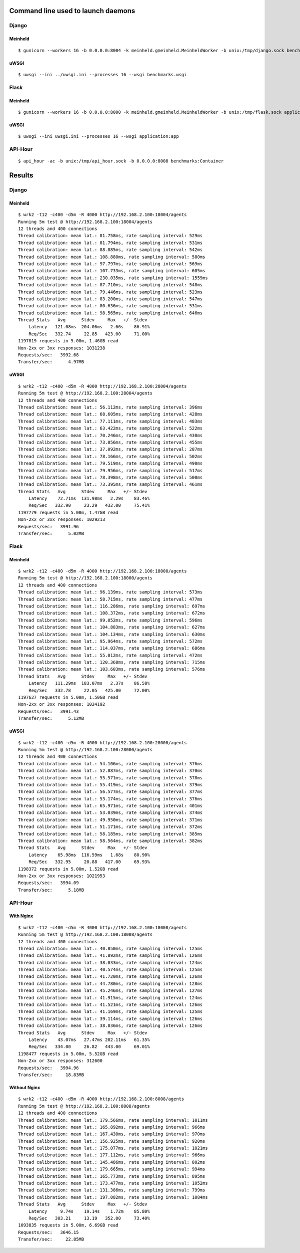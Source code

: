 Command line used to launch daemons
===================================

Django
------

Meinheld
''''''''

::

    $ gunicorn --workers 16 -b 0.0.0.0:8004 -k meinheld.gmeinheld.MeinheldWorker -b unix:/tmp/django.sock benchmarks.wsgi

uWSGI
'''''

::

    $ uwsgi --ini ../uwsgi.ini --processes 16 --wsgi benchmarks.wsgi

Flask
-----

Meinheld
''''''''

::

    $ gunicorn --workers 16 -b 0.0.0.0:8000 -k meinheld.gmeinheld.MeinheldWorker -b unix:/tmp/flask.sock application:app

uWSGI
'''''

::

    $ uwsgi --ini uwsgi.ini --processes 16 --wsgi application:app

API-Hour
--------

::

    $ api_hour -ac -b unix:/tmp/api_hour.sock -b 0.0.0.0:8008 benchmarks:Container

Results
=======

Django
------

Meinheld
''''''''

::

    $ wrk2 -t12 -c400 -d5m -R 4000 http://192.168.2.100:18004/agents
    Running 5m test @ http://192.168.2.100:18004/agents
    12 threads and 400 connections
    Thread calibration: mean lat.: 81.758ms, rate sampling interval: 529ms
    Thread calibration: mean lat.: 81.794ms, rate sampling interval: 531ms
    Thread calibration: mean lat.: 88.885ms, rate sampling interval: 542ms
    Thread calibration: mean lat.: 108.880ms, rate sampling interval: 580ms
    Thread calibration: mean lat.: 97.797ms, rate sampling interval: 569ms
    Thread calibration: mean lat.: 107.733ms, rate sampling interval: 605ms
    Thread calibration: mean lat.: 230.035ms, rate sampling interval: 1559ms
    Thread calibration: mean lat.: 87.710ms, rate sampling interval: 548ms
    Thread calibration: mean lat.: 79.446ms, rate sampling interval: 523ms
    Thread calibration: mean lat.: 83.200ms, rate sampling interval: 547ms
    Thread calibration: mean lat.: 80.636ms, rate sampling interval: 531ms
    Thread calibration: mean lat.: 98.565ms, rate sampling interval: 646ms
    Thread Stats   Avg      Stdev     Max   +/- Stdev
        Latency   121.08ms  204.06ms   2.66s    86.91%
        Req/Sec   332.74     22.85   423.00     71.00%
    1197819 requests in 5.00m, 1.46GB read
    Non-2xx or 3xx responses: 1031238
    Requests/sec:   3992.68
    Transfer/sec:      4.97MB

uWSGI
'''''

::

    $ wrk2 -t12 -c400 -d5m -R 4000 http://192.168.2.100:28004/agents
    Running 5m test @ http://192.168.2.100:28004/agents
    12 threads and 400 connections
    Thread calibration: mean lat.: 56.112ms, rate sampling interval: 396ms
    Thread calibration: mean lat.: 68.605ms, rate sampling interval: 428ms
    Thread calibration: mean lat.: 77.111ms, rate sampling interval: 483ms
    Thread calibration: mean lat.: 63.422ms, rate sampling interval: 522ms
    Thread calibration: mean lat.: 70.246ms, rate sampling interval: 430ms
    Thread calibration: mean lat.: 73.056ms, rate sampling interval: 455ms
    Thread calibration: mean lat.: 37.092ms, rate sampling interval: 287ms
    Thread calibration: mean lat.: 78.166ms, rate sampling interval: 502ms
    Thread calibration: mean lat.: 79.519ms, rate sampling interval: 490ms
    Thread calibration: mean lat.: 79.956ms, rate sampling interval: 517ms
    Thread calibration: mean lat.: 78.398ms, rate sampling interval: 500ms
    Thread calibration: mean lat.: 73.395ms, rate sampling interval: 461ms
    Thread Stats   Avg      Stdev     Max   +/- Stdev
        Latency    72.71ms  131.98ms   2.29s    83.46%
        Req/Sec   332.90     23.29   432.00     75.41%
    1197779 requests in 5.00m, 1.47GB read
    Non-2xx or 3xx responses: 1029213
    Requests/sec:   3991.96
    Transfer/sec:      5.02MB

Flask
-----

Meinheld
''''''''

::

    $ wrk2 -t12 -c400 -d5m -R 4000 http://192.168.2.100:18000/agents
    Running 5m test @ http://192.168.2.100:18000/agents
    12 threads and 400 connections
    Thread calibration: mean lat.: 96.139ms, rate sampling interval: 573ms
    Thread calibration: mean lat.: 58.715ms, rate sampling interval: 477ms
    Thread calibration: mean lat.: 116.286ms, rate sampling interval: 697ms
    Thread calibration: mean lat.: 108.372ms, rate sampling interval: 672ms
    Thread calibration: mean lat.: 99.052ms, rate sampling interval: 596ms
    Thread calibration: mean lat.: 104.883ms, rate sampling interval: 627ms
    Thread calibration: mean lat.: 104.134ms, rate sampling interval: 630ms
    Thread calibration: mean lat.: 95.964ms, rate sampling interval: 572ms
    Thread calibration: mean lat.: 114.037ms, rate sampling interval: 686ms
    Thread calibration: mean lat.: 55.012ms, rate sampling interval: 472ms
    Thread calibration: mean lat.: 120.368ms, rate sampling interval: 715ms
    Thread calibration: mean lat.: 103.603ms, rate sampling interval: 576ms
    Thread Stats   Avg      Stdev     Max   +/- Stdev
        Latency   111.29ms  183.07ms   2.37s    86.58%
        Req/Sec   332.78     22.05   425.00     72.00%
    1197627 requests in 5.00m, 1.50GB read
    Non-2xx or 3xx responses: 1024192
    Requests/sec:   3991.43
    Transfer/sec:      5.12MB

uWSGI
'''''

::

    $ wrk2 -t12 -c400 -d5m -R 4000 http://192.168.2.100:28000/agents
    Running 5m test @ http://192.168.2.100:28000/agents
    12 threads and 400 connections
    Thread calibration: mean lat.: 54.106ms, rate sampling interval: 376ms
    Thread calibration: mean lat.: 52.887ms, rate sampling interval: 370ms
    Thread calibration: mean lat.: 55.571ms, rate sampling interval: 378ms
    Thread calibration: mean lat.: 55.419ms, rate sampling interval: 379ms
    Thread calibration: mean lat.: 56.577ms, rate sampling interval: 377ms
    Thread calibration: mean lat.: 53.174ms, rate sampling interval: 376ms
    Thread calibration: mean lat.: 65.971ms, rate sampling interval: 401ms
    Thread calibration: mean lat.: 53.039ms, rate sampling interval: 374ms
    Thread calibration: mean lat.: 49.950ms, rate sampling interval: 371ms
    Thread calibration: mean lat.: 51.171ms, rate sampling interval: 372ms
    Thread calibration: mean lat.: 58.185ms, rate sampling interval: 385ms
    Thread calibration: mean lat.: 58.564ms, rate sampling interval: 382ms
    Thread Stats   Avg      Stdev     Max   +/- Stdev
        Latency    65.98ms  116.59ms   1.68s    80.90%
        Req/Sec   332.95     20.88   417.00     69.93%
    1198372 requests in 5.00m, 1.52GB read
    Non-2xx or 3xx responses: 1021953
    Requests/sec:   3994.09
    Transfer/sec:      5.18MB

API-Hour
--------

With Nginx
''''''''''

::

    $ wrk2 -t12 -c400 -d5m -R 4000 http://192.168.2.100:18008/agents
    Running 5m test @ http://192.168.2.100:18008/agents
    12 threads and 400 connections
    Thread calibration: mean lat.: 40.850ms, rate sampling interval: 125ms
    Thread calibration: mean lat.: 41.892ms, rate sampling interval: 126ms
    Thread calibration: mean lat.: 38.033ms, rate sampling interval: 124ms
    Thread calibration: mean lat.: 40.574ms, rate sampling interval: 125ms
    Thread calibration: mean lat.: 41.720ms, rate sampling interval: 126ms
    Thread calibration: mean lat.: 44.780ms, rate sampling interval: 128ms
    Thread calibration: mean lat.: 45.246ms, rate sampling interval: 127ms
    Thread calibration: mean lat.: 41.915ms, rate sampling interval: 124ms
    Thread calibration: mean lat.: 41.521ms, rate sampling interval: 126ms
    Thread calibration: mean lat.: 41.169ms, rate sampling interval: 125ms
    Thread calibration: mean lat.: 39.114ms, rate sampling interval: 126ms
    Thread calibration: mean lat.: 38.836ms, rate sampling interval: 126ms
    Thread Stats   Avg      Stdev     Max   +/- Stdev
        Latency    43.07ms   27.47ms 202.11ms   61.35%
        Req/Sec   334.00     26.82   443.00     69.01%
    1198477 requests in 5.00m, 5.52GB read
    Non-2xx or 3xx responses: 312600
    Requests/sec:   3994.96
    Transfer/sec:     18.83MB

Without Nginx
'''''''''''''

::

    $ wrk2 -t12 -c400 -d5m -R 4000 http://192.168.2.100:8008/agents
    Running 5m test @ http://192.168.2.100:8008/agents
    12 threads and 400 connections
    Thread calibration: mean lat.: 179.566ms, rate sampling interval: 1011ms
    Thread calibration: mean lat.: 165.892ms, rate sampling interval: 966ms
    Thread calibration: mean lat.: 167.430ms, rate sampling interval: 970ms
    Thread calibration: mean lat.: 156.925ms, rate sampling interval: 920ms
    Thread calibration: mean lat.: 175.077ms, rate sampling interval: 1021ms
    Thread calibration: mean lat.: 177.112ms, rate sampling interval: 966ms
    Thread calibration: mean lat.: 145.486ms, rate sampling interval: 802ms
    Thread calibration: mean lat.: 179.665ms, rate sampling interval: 994ms
    Thread calibration: mean lat.: 165.773ms, rate sampling interval: 895ms
    Thread calibration: mean lat.: 173.477ms, rate sampling interval: 1052ms
    Thread calibration: mean lat.: 131.386ms, rate sampling interval: 799ms
    Thread calibration: mean lat.: 197.082ms, rate sampling interval: 1084ms
    Thread Stats   Avg      Stdev     Max   +/- Stdev
        Latency     9.74s    19.14s    1.72m    85.80%
        Req/Sec   303.21     13.19   352.00     73.40%
    1093835 requests in 5.00m, 6.69GB read
    Requests/sec:   3646.15
    Transfer/sec:     22.85MB

